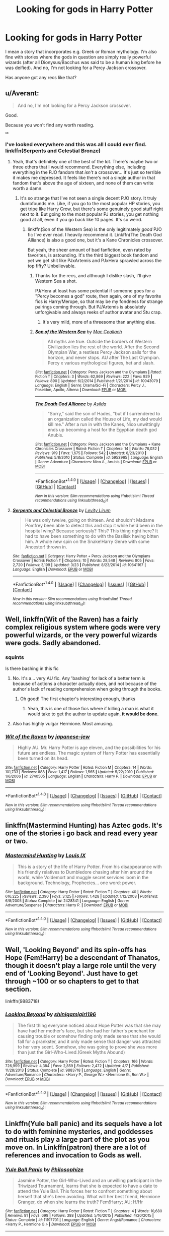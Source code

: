 #+TITLE: Looking for gods in Harry Potter

* Looking for gods in Harry Potter
:PROPERTIES:
:Author: chaosattractor
:Score: 13
:DateUnix: 1470332743.0
:DateShort: 2016-Aug-04
:FlairText: Request
:END:
I mean a story that incorporates e.g. Greek or Roman mythology. I'm also fine with stories where the gods in question are simply really powerful wizards (after all Dionysus/Bacchus was said to be a human king before he was deified). And no, I'm not looking for a Percy Jackson crossover.

Has anyone got any recs like that?


** u/Averant:
#+begin_quote
  And no, I'm not looking for a Percy Jackson crossover.
#+end_quote

Good.

Because you won't find any worth reading.

^{^{^{^{^{*sob*}}}}}
:PROPERTIES:
:Author: Averant
:Score: 23
:DateUnix: 1470335698.0
:DateShort: 2016-Aug-04
:END:

*** I've looked everywhere and this was all I could ever find. linkffn(Serpents and Celestial Bronze)
:PROPERTIES:
:Author: tyry95
:Score: 4
:DateUnix: 1470375968.0
:DateShort: 2016-Aug-05
:END:

**** Yeah, that's definitely one of the best of the lot. There's maybe two or three others that I would recommend. Everything else, including everything in the PJO fandom that /isn't/ a crossover... It's just so terrible it makes me depressed. It feels like there's not a single author in that fandom that's above the age of sixteen, and none of them can write worth a damn.
:PROPERTIES:
:Author: Averant
:Score: 4
:DateUnix: 1470377192.0
:DateShort: 2016-Aug-05
:END:

***** It's so strange that I've not seen a single decent PJO story. It truly dumbfounds me. Like, if you go to the most popular HP stories, you get tripe like Harry Crow, but there's some genuinely good stuff right next to it. But going to the most popular PJ stories, you get nothing good at all, even if you go back like 10 pages. It's so weird.
:PROPERTIES:
:Author: Justizia
:Score: 3
:DateUnix: 1470408079.0
:DateShort: 2016-Aug-05
:END:

****** linkffn(Son of the Western Sea) is the only legitimately /good/ PJO fic I've ever read. I heavily recommend it. Linkffn(The Death God Alliance) is also a good one, but it's a Kane Chronicles crossover.

But yeah, the sheer amount of bad fanfiction, even rated by favorites, is astounding. It's the third biggest book fandom and yet we get shit like PJxArtemis and PJxHera sprawled across the top fifty? Unbelievable.
:PROPERTIES:
:Author: Averant
:Score: 3
:DateUnix: 1470409025.0
:DateShort: 2016-Aug-05
:END:

******* Thanks for the recs, and although I dislike slash, I'll give Western Sea a shot.

PJ/Hera at least has some potential if someone goes for a "Percy becomes a god" route, then again, one of my favorite fics is Harry/Merope, so that may be my fondness for strange pairings coming through. But PJ/Artemis is absolutely unforgivable and always reeks of author avatar and Stu crap.
:PROPERTIES:
:Author: Justizia
:Score: 3
:DateUnix: 1470410203.0
:DateShort: 2016-Aug-05
:END:

******** It's very mild, more of a threesome than anything else.
:PROPERTIES:
:Author: Averant
:Score: 1
:DateUnix: 1470410371.0
:DateShort: 2016-Aug-05
:END:


******* [[http://www.fanfiction.net/s/10043079/1/][*/Son of the Western Sea/*]] by [[https://www.fanfiction.net/u/230982/Mac-Ceallach][/Mac Ceallach/]]

#+begin_quote
  All myths are true. Outside the borders of Western Civilization lies the rest of the world. After the Second Olympian War, a restless Percy Jackson sails for the horizon, and never stops. AU after The Last Olympian. Percy x various mythological figures, het and slash.
#+end_quote

^{/Site/: [[http://www.fanfiction.net/][fanfiction.net]] *|* /Category/: Percy Jackson and the Olympians *|* /Rated/: Fiction T *|* /Chapters/: 3 *|* /Words/: 62,869 *|* /Reviews/: 222 *|* /Favs/: 929 *|* /Follows/: 890 *|* /Updated/: 6/2/2014 *|* /Published/: 1/21/2014 *|* /id/: 10043079 *|* /Language/: English *|* /Genre/: Drama/Sci-Fi *|* /Characters/: Percy J., Poseidon, Apollo, Athena *|* /Download/: [[http://www.ff2ebook.com/old/ffn-bot/index.php?id=10043079&source=ff&filetype=epub][EPUB]] or [[http://www.ff2ebook.com/old/ffn-bot/index.php?id=10043079&source=ff&filetype=mobi][MOBI]]}

--------------

[[http://www.fanfiction.net/s/5953965/1/][*/The Death God Alliance/*]] by [[https://www.fanfiction.net/u/2320456/Asilda][/Asilda/]]

#+begin_quote
  "Sorry," said the son of Hades, "but if I surrendered to an organization called the House of Life, my dad would kill me." After a run in with the Kanes, Nico unwittingly ends up becoming a host for the Egyptian death god Anubis.
#+end_quote

^{/Site/: [[http://www.fanfiction.net/][fanfiction.net]] *|* /Category/: Percy Jackson and the Olympians + Kane Chronicles Crossover *|* /Rated/: Fiction T *|* /Chapters/: 14 *|* /Words/: 76,032 *|* /Reviews/: 919 *|* /Favs/: 1,675 *|* /Follows/: 542 *|* /Updated/: 8/23/2010 *|* /Published/: 5/8/2010 *|* /Status/: Complete *|* /id/: 5953965 *|* /Language/: English *|* /Genre/: Adventure *|* /Characters/: Nico A., Anubis *|* /Download/: [[http://www.ff2ebook.com/old/ffn-bot/index.php?id=5953965&source=ff&filetype=epub][EPUB]] or [[http://www.ff2ebook.com/old/ffn-bot/index.php?id=5953965&source=ff&filetype=mobi][MOBI]]}

--------------

*FanfictionBot*^{1.4.0} *|* [[[https://github.com/tusing/reddit-ffn-bot/wiki/Usage][Usage]]] | [[[https://github.com/tusing/reddit-ffn-bot/wiki/Changelog][Changelog]]] | [[[https://github.com/tusing/reddit-ffn-bot/issues/][Issues]]] | [[[https://github.com/tusing/reddit-ffn-bot/][GitHub]]] | [[[https://www.reddit.com/message/compose?to=tusing][Contact]]]

^{/New in this version: Slim recommendations using/ ffnbot!slim! /Thread recommendations using/ linksub(thread_id)!}
:PROPERTIES:
:Author: FanfictionBot
:Score: 1
:DateUnix: 1470409054.0
:DateShort: 2016-Aug-05
:END:


**** [[http://www.fanfiction.net/s/10641167/1/][*/Serpents and Celestial Bronze/*]] by [[https://www.fanfiction.net/u/1833599/Levity-Lirum][/Levity Lirum/]]

#+begin_quote
  He was only twelve, going on thirteen. And shouldn't Madame Pomfrey been able to detect this and stop it while he'd been in the hospital wing? Because seriously? This? This thing right here? It had to have been something to do with the Basilisk having bitten him. A whole new spin on the Snake!Harry Genre with some Ancestor! thrown in.
#+end_quote

^{/Site/: [[http://www.fanfiction.net/][fanfiction.net]] *|* /Category/: Harry Potter + Percy Jackson and the Olympians Crossover *|* /Rated/: Fiction T *|* /Chapters/: 10 *|* /Words/: 28,548 *|* /Reviews/: 805 *|* /Favs/: 2,720 *|* /Follows/: 3,199 *|* /Updated/: 3/23 *|* /Published/: 8/23/2014 *|* /id/: 10641167 *|* /Language/: English *|* /Download/: [[http://www.ff2ebook.com/old/ffn-bot/index.php?id=10641167&source=ff&filetype=epub][EPUB]] or [[http://www.ff2ebook.com/old/ffn-bot/index.php?id=10641167&source=ff&filetype=mobi][MOBI]]}

--------------

*FanfictionBot*^{1.4.0} *|* [[[https://github.com/tusing/reddit-ffn-bot/wiki/Usage][Usage]]] | [[[https://github.com/tusing/reddit-ffn-bot/wiki/Changelog][Changelog]]] | [[[https://github.com/tusing/reddit-ffn-bot/issues/][Issues]]] | [[[https://github.com/tusing/reddit-ffn-bot/][GitHub]]] | [[[https://www.reddit.com/message/compose?to=tusing][Contact]]]

^{/New in this version: Slim recommendations using/ ffnbot!slim! /Thread recommendations using/ linksub(thread_id)!}
:PROPERTIES:
:Author: FanfictionBot
:Score: 1
:DateUnix: 1470375989.0
:DateShort: 2016-Aug-05
:END:


** Well, linkffn(Wit of the Raven) has a fairly complex religious system where gods were very powerful wizards, or the very powerful wizards were gods. Sadly abandoned.
:PROPERTIES:
:Author: yarglethatblargle
:Score: 4
:DateUnix: 1470332904.0
:DateShort: 2016-Aug-04
:END:

*** *squints*

Is there bashing in this fic
:PROPERTIES:
:Author: chaosattractor
:Score: 3
:DateUnix: 1470333367.0
:DateShort: 2016-Aug-04
:END:

**** No. It's a... very AU fic. Any 'bashing' for lack of a better term is because of actions a character actually does, and not because of the author's lack of reading comprehension when going through the books.
:PROPERTIES:
:Author: yarglethatblargle
:Score: 7
:DateUnix: 1470333658.0
:DateShort: 2016-Aug-04
:END:

***** Oh good! The first chapter's interesting enough, thanks
:PROPERTIES:
:Author: chaosattractor
:Score: 2
:DateUnix: 1470333973.0
:DateShort: 2016-Aug-04
:END:

****** Yeah, this is one of those fics where if killing a man is what it would take to get the author to update again, *it would be done*.
:PROPERTIES:
:Author: yarglethatblargle
:Score: 7
:DateUnix: 1470334024.0
:DateShort: 2016-Aug-04
:END:


**** Also has highly vulgar Hermione. Most amusing.
:PROPERTIES:
:Author: yarglethatblargle
:Score: 1
:DateUnix: 1470333716.0
:DateShort: 2016-Aug-04
:END:


*** [[http://www.fanfiction.net/s/2740505/1/][*/Wit of the Raven/*]] by [[https://www.fanfiction.net/u/560600/japanese-jew][/japanese-jew/]]

#+begin_quote
  Highly AU. Mr. Harry Potter is age eleven, and the possibilities for his future are endless. The magic system of Harry Potter has essentially been turned on its head.
#+end_quote

^{/Site/: [[http://www.fanfiction.net/][fanfiction.net]] *|* /Category/: Harry Potter *|* /Rated/: Fiction M *|* /Chapters/: 14 *|* /Words/: 101,733 *|* /Reviews/: 888 *|* /Favs/: 1,417 *|* /Follows/: 1,565 *|* /Updated/: 5/22/2010 *|* /Published/: 1/6/2006 *|* /id/: 2740505 *|* /Language/: English *|* /Characters/: Harry P. *|* /Download/: [[http://www.ff2ebook.com/old/ffn-bot/index.php?id=2740505&source=ff&filetype=epub][EPUB]] or [[http://www.ff2ebook.com/old/ffn-bot/index.php?id=2740505&source=ff&filetype=mobi][MOBI]]}

--------------

*FanfictionBot*^{1.4.0} *|* [[[https://github.com/tusing/reddit-ffn-bot/wiki/Usage][Usage]]] | [[[https://github.com/tusing/reddit-ffn-bot/wiki/Changelog][Changelog]]] | [[[https://github.com/tusing/reddit-ffn-bot/issues/][Issues]]] | [[[https://github.com/tusing/reddit-ffn-bot/][GitHub]]] | [[[https://www.reddit.com/message/compose?to=tusing][Contact]]]

^{/New in this version: Slim recommendations using/ ffnbot!slim! /Thread recommendations using/ linksub(thread_id)!}
:PROPERTIES:
:Author: FanfictionBot
:Score: 2
:DateUnix: 1470332928.0
:DateShort: 2016-Aug-04
:END:


** linkffn(Mastermind Hunting) has Aztec gods. It's one of the stories i go back and read every year or two.
:PROPERTIES:
:Author: diraniola
:Score: 3
:DateUnix: 1470369589.0
:DateShort: 2016-Aug-05
:END:

*** [[http://www.fanfiction.net/s/2428341/1/][*/Mastermind Hunting/*]] by [[https://www.fanfiction.net/u/682104/Louis-IX][/Louis IX/]]

#+begin_quote
  This is a story of the life of Harry Potter. From his disappearance with his friendly relatives to Dumbledore chasing after him around the world, while Voldemort and muggle secret services loom in the background. Technology, Prophecies... one word: power.
#+end_quote

^{/Site/: [[http://www.fanfiction.net/][fanfiction.net]] *|* /Category/: Harry Potter *|* /Rated/: Fiction T *|* /Chapters/: 40 *|* /Words/: 616,225 *|* /Reviews/: 2,390 *|* /Favs/: 3,125 *|* /Follows/: 1,428 *|* /Updated/: 1/12/2008 *|* /Published/: 6/8/2005 *|* /Status/: Complete *|* /id/: 2428341 *|* /Language/: English *|* /Genre/: Adventure/Suspense *|* /Characters/: Harry P. *|* /Download/: [[http://www.ff2ebook.com/old/ffn-bot/index.php?id=2428341&source=ff&filetype=epub][EPUB]] or [[http://www.ff2ebook.com/old/ffn-bot/index.php?id=2428341&source=ff&filetype=mobi][MOBI]]}

--------------

*FanfictionBot*^{1.4.0} *|* [[[https://github.com/tusing/reddit-ffn-bot/wiki/Usage][Usage]]] | [[[https://github.com/tusing/reddit-ffn-bot/wiki/Changelog][Changelog]]] | [[[https://github.com/tusing/reddit-ffn-bot/issues/][Issues]]] | [[[https://github.com/tusing/reddit-ffn-bot/][GitHub]]] | [[[https://www.reddit.com/message/compose?to=tusing][Contact]]]

^{/New in this version: Slim recommendations using/ ffnbot!slim! /Thread recommendations using/ linksub(thread_id)!}
:PROPERTIES:
:Author: FanfictionBot
:Score: 1
:DateUnix: 1470369602.0
:DateShort: 2016-Aug-05
:END:


** Well, 'Looking Beyond' and its spin-offs has Hope (Fem!Harry) be a descendant of Thanatos, though it doesn't play a large role until the very end of 'Looking Beyond'. Just have to get through ~100 or so chapters to get to that section.

linkffn(9883718)
:PROPERTIES:
:Author: Galuran
:Score: 2
:DateUnix: 1470359809.0
:DateShort: 2016-Aug-05
:END:

*** [[http://www.fanfiction.net/s/9883718/1/][*/Looking Beyond/*]] by [[https://www.fanfiction.net/u/2203037/shinigamigirl196][/shinigamigirl196/]]

#+begin_quote
  The first thing everyone noticed about Hope Potter was that she may have had her mother's face, but she had her father's penchant for causing trouble or somehow finding only made sense that she would fall for a prankster, and it only made sense that danger was attracted to her very scent. Somehow, she was going to prove she was more than just the Girl-Who-Lived.(Greek Myths Abound)
#+end_quote

^{/Site/: [[http://www.fanfiction.net/][fanfiction.net]] *|* /Category/: Harry Potter *|* /Rated/: Fiction T *|* /Chapters/: 166 *|* /Words/: 726,999 *|* /Reviews/: 4,384 *|* /Favs/: 2,859 *|* /Follows/: 2,472 *|* /Updated/: 4/7 *|* /Published/: 11/28/2013 *|* /Status/: Complete *|* /id/: 9883718 *|* /Language/: English *|* /Genre/: Adventure/Romance *|* /Characters/: <Harry P., George W.> <Hermione G., Ron W.> *|* /Download/: [[http://www.ff2ebook.com/old/ffn-bot/index.php?id=9883718&source=ff&filetype=epub][EPUB]] or [[http://www.ff2ebook.com/old/ffn-bot/index.php?id=9883718&source=ff&filetype=mobi][MOBI]]}

--------------

*FanfictionBot*^{1.4.0} *|* [[[https://github.com/tusing/reddit-ffn-bot/wiki/Usage][Usage]]] | [[[https://github.com/tusing/reddit-ffn-bot/wiki/Changelog][Changelog]]] | [[[https://github.com/tusing/reddit-ffn-bot/issues/][Issues]]] | [[[https://github.com/tusing/reddit-ffn-bot/][GitHub]]] | [[[https://www.reddit.com/message/compose?to=tusing][Contact]]]

^{/New in this version: Slim recommendations using/ ffnbot!slim! /Thread recommendations using/ linksub(thread_id)!}
:PROPERTIES:
:Author: FanfictionBot
:Score: 1
:DateUnix: 1470359821.0
:DateShort: 2016-Aug-05
:END:


** Linkffn(Yule ball panic) and its sequels have a lot to do with feminine mysteries, and goddesses and rituals play a large part of the plot as you move on. In Linkffn(patron) there are a lot of references and invocation to Gods as well.
:PROPERTIES:
:Author: Seeker0fTruth
:Score: 2
:DateUnix: 1470337041.0
:DateShort: 2016-Aug-04
:END:

*** [[http://www.fanfiction.net/s/11197701/1/][*/Yule Ball Panic/*]] by [[https://www.fanfiction.net/u/4752228/Philosophize][/Philosophize/]]

#+begin_quote
  Jasmine Potter, the Girl-Who-Lived and an unwilling participant in the Triwizard Tournament, learns that she is expected to have a date to attend the Yule Ball. This forces her to confront something about herself that she's been avoiding. What will her best friend, Hermione Granger, do when she learns the truth? Fem!Harry; AU; H/Hr
#+end_quote

^{/Site/: [[http://www.fanfiction.net/][fanfiction.net]] *|* /Category/: Harry Potter *|* /Rated/: Fiction T *|* /Chapters/: 4 *|* /Words/: 10,680 *|* /Reviews/: 81 *|* /Favs/: 698 *|* /Follows/: 388 *|* /Updated/: 5/16/2015 *|* /Published/: 4/20/2015 *|* /Status/: Complete *|* /id/: 11197701 *|* /Language/: English *|* /Genre/: Angst/Romance *|* /Characters/: <Harry P., Hermione G.> *|* /Download/: [[http://www.ff2ebook.com/old/ffn-bot/index.php?id=11197701&source=ff&filetype=epub][EPUB]] or [[http://www.ff2ebook.com/old/ffn-bot/index.php?id=11197701&source=ff&filetype=mobi][MOBI]]}

--------------

[[http://www.fanfiction.net/s/11080542/1/][*/Patron/*]] by [[https://www.fanfiction.net/u/2548648/Starfox5][/Starfox5/]]

#+begin_quote
  In an Alternate Universe where muggleborns are a tiny minority and stuck as third-class citizens, formally aligning herself with her best friend, the famous boy-who-lived, seemed a good idea. It did a lot to help Hermione's status in the exotic society of a fantastic world so very different from her own. And it allowed both of them to fight for a better life and better Britain.
#+end_quote

^{/Site/: [[http://www.fanfiction.net/][fanfiction.net]] *|* /Category/: Harry Potter *|* /Rated/: Fiction M *|* /Chapters/: 61 *|* /Words/: 542,695 *|* /Reviews/: 1,047 *|* /Favs/: 935 *|* /Follows/: 1,167 *|* /Updated/: 4/23 *|* /Published/: 2/28/2015 *|* /Status/: Complete *|* /id/: 11080542 *|* /Language/: English *|* /Genre/: Drama/Romance *|* /Characters/: <Harry P., Hermione G.> Albus D., Aberforth D. *|* /Download/: [[http://www.ff2ebook.com/old/ffn-bot/index.php?id=11080542&source=ff&filetype=epub][EPUB]] or [[http://www.ff2ebook.com/old/ffn-bot/index.php?id=11080542&source=ff&filetype=mobi][MOBI]]}

--------------

*FanfictionBot*^{1.4.0} *|* [[[https://github.com/tusing/reddit-ffn-bot/wiki/Usage][Usage]]] | [[[https://github.com/tusing/reddit-ffn-bot/wiki/Changelog][Changelog]]] | [[[https://github.com/tusing/reddit-ffn-bot/issues/][Issues]]] | [[[https://github.com/tusing/reddit-ffn-bot/][GitHub]]] | [[[https://www.reddit.com/message/compose?to=tusing][Contact]]]

^{/New in this version: Slim recommendations using/ ffnbot!slim! /Thread recommendations using/ linksub(thread_id)!}
:PROPERTIES:
:Author: FanfictionBot
:Score: 1
:DateUnix: 1470337150.0
:DateShort: 2016-Aug-04
:END:


** Linkffn(princess of the blacks; black princess ascendant; coronation of the black queen)
:PROPERTIES:
:Author: technoninja1
:Score: 2
:DateUnix: 1470353658.0
:DateShort: 2016-Aug-05
:END:

*** [[http://www.fanfiction.net/s/9937462/1/][*/Black Princess Ascendant/*]] by [[https://www.fanfiction.net/u/4036441/Silently-Watches][/Silently Watches/]]

#+begin_quote
  Second in the Black Queen series. Last year, Jen had to contend with a deadly Tournament, a revived Dark Lord, a meddlesome Headmaster, and worst of all, reconciliation attempts by her parents. Surely her OWL year can't be anywhere near as complicated. Can it? NOT for children!
#+end_quote

^{/Site/: [[http://www.fanfiction.net/][fanfiction.net]] *|* /Category/: Harry Potter *|* /Rated/: Fiction M *|* /Chapters/: 43 *|* /Words/: 301,803 *|* /Reviews/: 3,329 *|* /Favs/: 2,795 *|* /Follows/: 2,911 *|* /Updated/: 9/16/2015 *|* /Published/: 12/18/2013 *|* /Status/: Complete *|* /id/: 9937462 *|* /Language/: English *|* /Genre/: Adventure/Romance *|* /Characters/: <Harry P., Luna L.> Sirius B. *|* /Download/: [[http://www.ff2ebook.com/old/ffn-bot/index.php?id=9937462&source=ff&filetype=epub][EPUB]] or [[http://www.ff2ebook.com/old/ffn-bot/index.php?id=9937462&source=ff&filetype=mobi][MOBI]]}

--------------

[[http://www.fanfiction.net/s/11510729/1/][*/Coronation of the Black Queen/*]] by [[https://www.fanfiction.net/u/4036441/Silently-Watches][/Silently Watches/]]

#+begin_quote
  Third in the Black Queen series. Jen chose to embrace the darker aspects of the world long ago, and she has never once regretted it. However, serving Baron Samedi creates its own problems. A new enemy is on the prowl, and now she needs to eliminate him... before he can do the same to her. Jen/Luna; as always, not for children
#+end_quote

^{/Site/: [[http://www.fanfiction.net/][fanfiction.net]] *|* /Category/: Harry Potter *|* /Rated/: Fiction M *|* /Chapters/: 23 *|* /Words/: 154,881 *|* /Reviews/: 1,194 *|* /Favs/: 1,494 *|* /Follows/: 1,925 *|* /Updated/: 7/20 *|* /Published/: 9/16/2015 *|* /id/: 11510729 *|* /Language/: English *|* /Genre/: Adventure/Romance *|* /Characters/: <Harry P., Luna L.> N. Tonks, Viktor K. *|* /Download/: [[http://www.ff2ebook.com/old/ffn-bot/index.php?id=11510729&source=ff&filetype=epub][EPUB]] or [[http://www.ff2ebook.com/old/ffn-bot/index.php?id=11510729&source=ff&filetype=mobi][MOBI]]}

--------------

[[http://www.fanfiction.net/s/8233291/1/][*/Princess of the Blacks/*]] by [[https://www.fanfiction.net/u/4036441/Silently-Watches][/Silently Watches/]]

#+begin_quote
  First in the Black Queen series. Sirius searches for his goddaughter and finds her in one of the least expected and worst possible locations and lifestyles. How was he to know just how many problems bringing her home would cause? DARK and NOT for children. fem!Harry
#+end_quote

^{/Site/: [[http://www.fanfiction.net/][fanfiction.net]] *|* /Category/: Harry Potter *|* /Rated/: Fiction M *|* /Chapters/: 35 *|* /Words/: 189,338 *|* /Reviews/: 1,857 *|* /Favs/: 3,784 *|* /Follows/: 2,677 *|* /Updated/: 12/18/2013 *|* /Published/: 6/19/2012 *|* /Status/: Complete *|* /id/: 8233291 *|* /Language/: English *|* /Genre/: Adventure/Fantasy *|* /Characters/: Harry P., Luna L., Viktor K., Cedric D. *|* /Download/: [[http://www.ff2ebook.com/old/ffn-bot/index.php?id=8233291&source=ff&filetype=epub][EPUB]] or [[http://www.ff2ebook.com/old/ffn-bot/index.php?id=8233291&source=ff&filetype=mobi][MOBI]]}

--------------

*FanfictionBot*^{1.4.0} *|* [[[https://github.com/tusing/reddit-ffn-bot/wiki/Usage][Usage]]] | [[[https://github.com/tusing/reddit-ffn-bot/wiki/Changelog][Changelog]]] | [[[https://github.com/tusing/reddit-ffn-bot/issues/][Issues]]] | [[[https://github.com/tusing/reddit-ffn-bot/][GitHub]]] | [[[https://www.reddit.com/message/compose?to=tusing][Contact]]]

^{/New in this version: Slim recommendations using/ ffnbot!slim! /Thread recommendations using/ linksub(thread_id)!}
:PROPERTIES:
:Author: FanfictionBot
:Score: 1
:DateUnix: 1470353713.0
:DateShort: 2016-Aug-05
:END:


** Ancient fic and H/D slash. Weasley bashing but good Dumbledore, iirc. Haven't read it in years but it jumped out at me when I saw your request. Long and with at least one sequel. Mostly Celtic gods and goddesses. linkffn(1318020)
:PROPERTIES:
:Author: DandalfTheWhite
:Score: 1
:DateUnix: 1470357646.0
:DateShort: 2016-Aug-05
:END:

*** [[http://www.fanfiction.net/s/1318020/1/][*/Faith/*]] by [[https://www.fanfiction.net/u/373426/Dragongirl16][/Dragongirl16/]]

#+begin_quote
  COMPLETE:: What if the wizarding world turned its back on Harry? Who will stay true? Who can he turn to? What will he do? A HD romance in the works! PreOotP AU! SLASH
#+end_quote

^{/Site/: [[http://www.fanfiction.net/][fanfiction.net]] *|* /Category/: Harry Potter *|* /Rated/: Fiction M *|* /Chapters/: 48 *|* /Words/: 375,540 *|* /Reviews/: 5,809 *|* /Favs/: 6,200 *|* /Follows/: 1,299 *|* /Updated/: 12/1/2005 *|* /Published/: 4/23/2003 *|* /Status/: Complete *|* /id/: 1318020 *|* /Language/: English *|* /Genre/: Drama/Angst *|* /Characters/: Harry P., Draco M. *|* /Download/: [[http://www.ff2ebook.com/old/ffn-bot/index.php?id=1318020&source=ff&filetype=epub][EPUB]] or [[http://www.ff2ebook.com/old/ffn-bot/index.php?id=1318020&source=ff&filetype=mobi][MOBI]]}

--------------

*FanfictionBot*^{1.4.0} *|* [[[https://github.com/tusing/reddit-ffn-bot/wiki/Usage][Usage]]] | [[[https://github.com/tusing/reddit-ffn-bot/wiki/Changelog][Changelog]]] | [[[https://github.com/tusing/reddit-ffn-bot/issues/][Issues]]] | [[[https://github.com/tusing/reddit-ffn-bot/][GitHub]]] | [[[https://www.reddit.com/message/compose?to=tusing][Contact]]]

^{/New in this version: Slim recommendations using/ ffnbot!slim! /Thread recommendations using/ linksub(thread_id)!}
:PROPERTIES:
:Author: FanfictionBot
:Score: 2
:DateUnix: 1470357654.0
:DateShort: 2016-Aug-05
:END:


** Linkffn(Yule ball panic) and its sequels have a lot to do with feminine mysteries, and goddesses and rituals play a large part of the plot as you move on. In Linkffn(patron) there are a lot of references and invocation to Gods as well.
:PROPERTIES:
:Author: Seeker0fTruth
:Score: 1
:DateUnix: 1470337053.0
:DateShort: 2016-Aug-04
:END:

*** [[http://www.fanfiction.net/s/11197701/1/][*/Yule Ball Panic/*]] by [[https://www.fanfiction.net/u/4752228/Philosophize][/Philosophize/]]

#+begin_quote
  Jasmine Potter, the Girl-Who-Lived and an unwilling participant in the Triwizard Tournament, learns that she is expected to have a date to attend the Yule Ball. This forces her to confront something about herself that she's been avoiding. What will her best friend, Hermione Granger, do when she learns the truth? Fem!Harry; AU; H/Hr
#+end_quote

^{/Site/: [[http://www.fanfiction.net/][fanfiction.net]] *|* /Category/: Harry Potter *|* /Rated/: Fiction T *|* /Chapters/: 4 *|* /Words/: 10,680 *|* /Reviews/: 81 *|* /Favs/: 698 *|* /Follows/: 388 *|* /Updated/: 5/16/2015 *|* /Published/: 4/20/2015 *|* /Status/: Complete *|* /id/: 11197701 *|* /Language/: English *|* /Genre/: Angst/Romance *|* /Characters/: <Harry P., Hermione G.> *|* /Download/: [[http://www.ff2ebook.com/old/ffn-bot/index.php?id=11197701&source=ff&filetype=epub][EPUB]] or [[http://www.ff2ebook.com/old/ffn-bot/index.php?id=11197701&source=ff&filetype=mobi][MOBI]]}

--------------

[[http://www.fanfiction.net/s/11080542/1/][*/Patron/*]] by [[https://www.fanfiction.net/u/2548648/Starfox5][/Starfox5/]]

#+begin_quote
  In an Alternate Universe where muggleborns are a tiny minority and stuck as third-class citizens, formally aligning herself with her best friend, the famous boy-who-lived, seemed a good idea. It did a lot to help Hermione's status in the exotic society of a fantastic world so very different from her own. And it allowed both of them to fight for a better life and better Britain.
#+end_quote

^{/Site/: [[http://www.fanfiction.net/][fanfiction.net]] *|* /Category/: Harry Potter *|* /Rated/: Fiction M *|* /Chapters/: 61 *|* /Words/: 542,695 *|* /Reviews/: 1,047 *|* /Favs/: 935 *|* /Follows/: 1,167 *|* /Updated/: 4/23 *|* /Published/: 2/28/2015 *|* /Status/: Complete *|* /id/: 11080542 *|* /Language/: English *|* /Genre/: Drama/Romance *|* /Characters/: <Harry P., Hermione G.> Albus D., Aberforth D. *|* /Download/: [[http://www.ff2ebook.com/old/ffn-bot/index.php?id=11080542&source=ff&filetype=epub][EPUB]] or [[http://www.ff2ebook.com/old/ffn-bot/index.php?id=11080542&source=ff&filetype=mobi][MOBI]]}

--------------

*FanfictionBot*^{1.4.0} *|* [[[https://github.com/tusing/reddit-ffn-bot/wiki/Usage][Usage]]] | [[[https://github.com/tusing/reddit-ffn-bot/wiki/Changelog][Changelog]]] | [[[https://github.com/tusing/reddit-ffn-bot/issues/][Issues]]] | [[[https://github.com/tusing/reddit-ffn-bot/][GitHub]]] | [[[https://www.reddit.com/message/compose?to=tusing][Contact]]]

^{/New in this version: Slim recommendations using/ ffnbot!slim! /Thread recommendations using/ linksub(thread_id)!}
:PROPERTIES:
:Author: FanfictionBot
:Score: 1
:DateUnix: 1470337132.0
:DateShort: 2016-Aug-04
:END:
